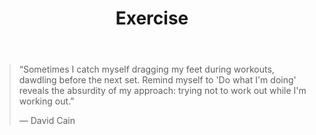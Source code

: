 #+TITLE: Exercise

#+BEGIN_QUOTE
“Sometimes I catch myself dragging my feet during workouts, dawdling before the next set. Remind myself to 'Do what I'm doing' reveals the absurdity of my approach: trying not to work out while I'm working out.”

— David Cain
#+END_QUOTE

